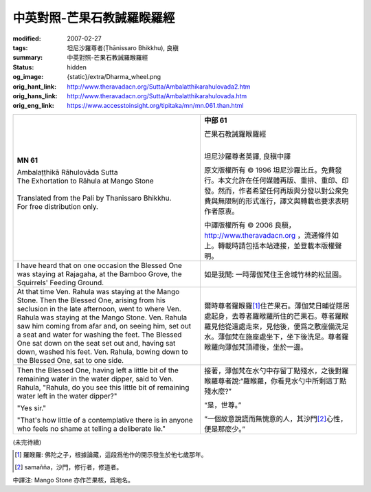 中英對照-芒果石教誡羅睺羅經
===========================

:modified: 2007-02-27
:tags: 坦尼沙羅尊者(Ṭhānissaro Bhikkhu), 良稹
:summary: 中英對照-芒果石教誡羅睺羅經
:status: hidden
:og_image: {static}/extra/Dharma_wheel.png
:orig_hant_link: http://www.theravadacn.org/Sutta/Ambalatthikarahulovada2.htm
:orig_hans_link: http://www.theravadacn.org/Sutta/Ambalatthikarahulovada.htm
:orig_eng_link: https://www.accesstoinsight.org/tipitaka/mn/mn.061.than.html


.. role:: small
   :class: is-size-7

.. role:: fake-title
   :class: is-size-2 has-text-weight-bold

.. role:: fake-title-2
   :class: is-size-3


.. list-table::
   :class: table is-bordered is-striped is-narrow stack-th-td-on-mobile
   :widths: auto

   * - .. container:: has-text-centered

          **MN 61**

          | :fake-title:`Ambalaṭṭhikā Rāhulovāda Sutta`
          | :fake-title-2:`The Exhortation to Rāhula at Mango Stone`
          |

          | Translated from the Pali by Thanissaro Bhikkhu.
          | For free distribution only.
          |

     - .. container:: has-text-centered

          **中部 61**

          | :fake-title:`芒果石教誡羅睺羅經`
          |

          坦尼沙羅尊者英譯, 良稹中譯

          原文版權所有 © 1996 坦尼沙羅比丘。免費發行。本文允許在任何媒體再版、重排、重印、印發。然而，作者希望任何再版與分發以對公衆免費與無限制的形式進行，譯文與轉載也要求表明作者原衷。

          中譯版權所有 © 2006 良稹，http://www.theravadacn.org ，流通條件如上。轉載時請包括本站連接，並登載本版權聲明。

   * - I have heard that on one occasion the Blessed One was staying at Rajagaha, at the Bamboo Grove, the Squirrels' Feeding Ground.

     - 如是我聞: 一時薄伽梵住王舍城竹林的松鼠園。

   * - At that time Ven. Rahula was staying at the Mango Stone. Then the Blessed One, arising from his seclusion in the late afternoon, went to where Ven. Rahula was staying at the Mango Stone. Ven. Rahula saw him coming from afar and, on seeing him, set out a seat and water for washing the feet. The Blessed One sat down on the seat set out and, having sat down, washed his feet. Ven. Rahula, bowing down to the Blessed One, sat to one side.

     - 爾時尊者羅睺羅\ [1]_\ 住芒果石。薄伽梵日晡從隱居處起身，去尊者羅睺羅所住的芒果石。尊者羅睺羅見他從遠處走來，見他後，便爲之敷座備洗足水。薄伽梵在施座處坐下，坐下後洗足。尊者羅睺羅向薄伽梵頂禮後，坐於一邊。

   * - Then the Blessed One, having left a little bit of the remaining water in the water dipper, said to Ven. Rahula, "Rahula, do you see this little bit of remaining water left in the water dipper?"

       "Yes sir."

       "That's how little of a contemplative there is in anyone who feels no shame at telling a deliberate lie."

     - 接著，薄伽梵在水勺中存留丁點殘水，之後對羅睺羅尊者說:“羅睺羅，你看見水勺中所剩這丁點殘水麼?”

       “是，世尊。”

       “一個故意說謊而無愧意的人，其沙門\ [2]_\ 心性，便是那麼少。”

(未完待續)

.. [1] 羅睺羅: 佛陀之子，根據論藏，這段爲他作的開示發生於他七歲那年。
.. [2] samañña，沙門，修行者，修道者。

中譯注: Mango Stone 亦作芒果核，爲地名。
